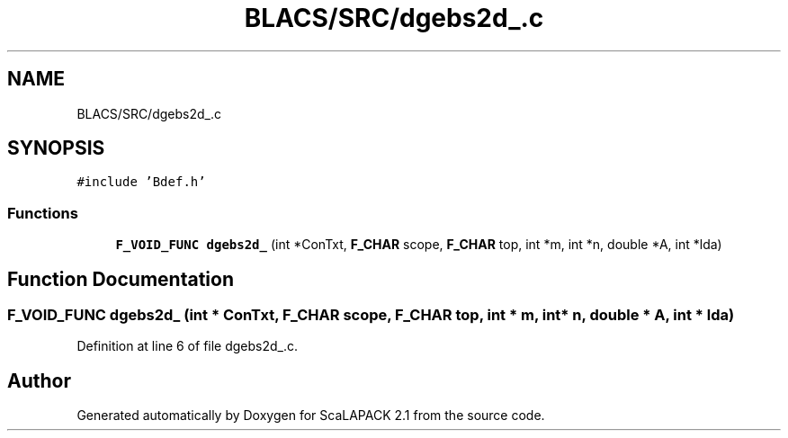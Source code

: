 .TH "BLACS/SRC/dgebs2d_.c" 3 "Sat Nov 16 2019" "Version 2.1" "ScaLAPACK 2.1" \" -*- nroff -*-
.ad l
.nh
.SH NAME
BLACS/SRC/dgebs2d_.c
.SH SYNOPSIS
.br
.PP
\fC#include 'Bdef\&.h'\fP
.br

.SS "Functions"

.in +1c
.ti -1c
.RI "\fBF_VOID_FUNC\fP \fBdgebs2d_\fP (int *ConTxt, \fBF_CHAR\fP scope, \fBF_CHAR\fP top, int *m, int *n, double *A, int *lda)"
.br
.in -1c
.SH "Function Documentation"
.PP 
.SS "\fBF_VOID_FUNC\fP dgebs2d_ (int * ConTxt, \fBF_CHAR\fP scope, \fBF_CHAR\fP top, int * m, int * n, double * A, int * lda)"

.PP
Definition at line 6 of file dgebs2d_\&.c\&.
.SH "Author"
.PP 
Generated automatically by Doxygen for ScaLAPACK 2\&.1 from the source code\&.

